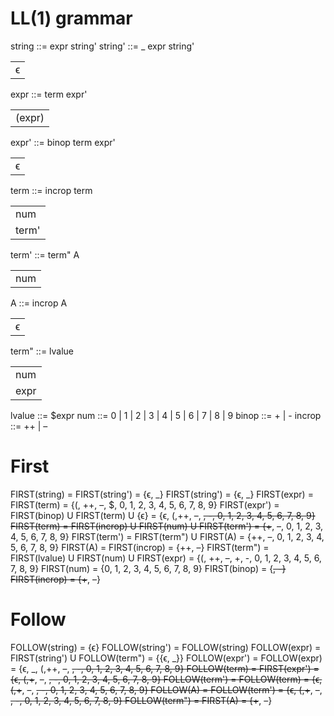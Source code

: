 * Original grammar :noexport:
expr	::=	num 
                | lvalue 
                | incrop expr 
                | expr incrop 
                | expr binop expr 
                | (expr)
lvalue	::=	$expr
incrop	::=	++ 
                | --
binop	::=	+ 
                | -
                | \epsilon  
num	::=	0 | 1 | 2 | 3 | 4 | 5 | 6 | 7 | 8 | 9

* LL(1) grammar
string  ::=     expr string'
string' ::=     _ expr string' 
                | \epsilon
expr    ::=     term expr'
                | (expr)
expr'   ::=     binop term expr'
                | \epsilon 
term    ::=     incrop term
                | num
                | term'
term'   ::=     term" A
                | num
A       ::=     incrop A
                | \epsilon
term"   ::=     lvalue
                | num
                | expr
lvalue  ::=     $expr
num     ::=     0 | 1 | 2 | 3 | 4 | 5 | 6 | 7 | 8 | 9
binop	::=	+ | -
incrop	::=	++ | --

* First
  FIRST(string)   = FIRST(string') = {\epsilon, _}
  FIRST(string')  = {\epsilon, _}
  FIRST(expr)     = FIRST(term) = {(, ++, --, $, 0, 1, 2, 3, 4, 5, 6, 7, 8, 9}
  FIRST(expr')    = FIRST(binop) U FIRST(term) U {\epsilon} = {\epsilon, (,++, --, +, -, 0, 1, 2, 3, 4, 5, 6, 7, 8, 9}
  FIRST(term)     = FIRST(incrop) U FIRST(num) U FIRST(term') = {++, --, 0, 1, 2, 3, 4, 5, 6, 7, 8, 9}
  FIRST(term')    = FIRST(term") U FIRST(A) = {++, --, 0, 1, 2, 3, 4, 5, 6, 7, 8, 9}
  FIRST(A)        = FIRST(incrop) = {++, --}
  FIRST(term")    = FIRST(lvalue) U FIRST(num) U FIRST(expr) = {(, ++, --, +, -, 0, 1, 2, 3, 4, 5, 6, 7, 8, 9}
  FIRST(num)      = {0, 1, 2, 3, 4, 5, 6, 7, 8, 9}
  FIRST(binop)    = {+, -}
  FIRST(incrop)   = {++, --}
* Follow
  FOLLOW(string)  = {\epsilon}
  FOLLOW(string') = FOLLOW(string)
  FOLLOW(expr)    = FIRST(string') U FOLLOW(term") = {{\epsilon, _}}
  FOLLOW(expr')   = FOLLOW(expr) = {\epsilon, _, (,++, --, +, -, 0, 1, 2, 3, 4, 5, 6, 7, 8, 9}
  FOLLOW(term)    = FIRST(expr') = {\epsilon, (,++, --, +, -, 0, 1, 2, 3, 4, 5, 6, 7, 8, 9}
  FOLLOW(term')   = FOLLOW(term) = {\epsilon, (,++, --, +, -, 0, 1, 2, 3, 4, 5, 6, 7, 8, 9}
  FOLLOW(A)       = FOLLOW(term') = {\epsilon, (,++, --, +, -, 0, 1, 2, 3, 4, 5, 6, 7, 8, 9}
  FOLLOW(term")   = FIRST(A) = {++, --}
